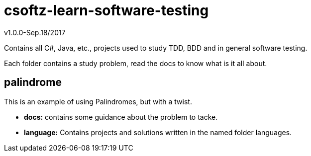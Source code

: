 = csoftz-learn-software-testing

v1.0.0-Sep.18/2017

Contains all C#, Java, etc., projects used to study TDD, BDD and in general software testing.

Each folder contains a study problem, read the docs to know what is it all about.

== palindrome
This is an example of using Palindromes, but with a twist.

* **docs:** contains some guidance about the problem to tacke.
* **language:** Contains projects and solutions written in the named folder languages.